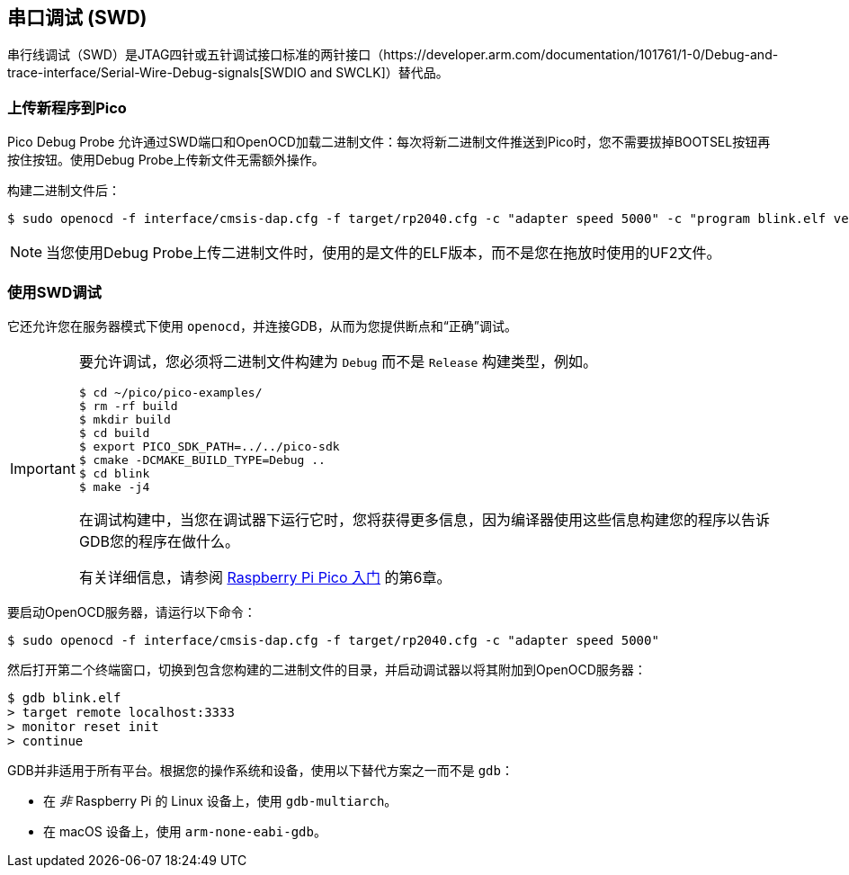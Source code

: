 == 串口调试 (SWD)

串行线调试（SWD）是JTAG四针或五针调试接口标准的两针接口（https://developer.arm.com/documentation/101761/1-0/Debug-and-trace-interface/Serial-Wire-Debug-signals[SWDIO and SWCLK]）替代品。

=== 上传新程序到Pico

Pico Debug Probe 允许通过SWD端口和OpenOCD加载二进制文件：每次将新二进制文件推送到Pico时，您不需要拔掉BOOTSEL按钮再按住按钮。使用Debug Probe上传新文件无需额外操作。

构建二进制文件后：

[source,console]
----
$ sudo openocd -f interface/cmsis-dap.cfg -f target/rp2040.cfg -c "adapter speed 5000" -c "program blink.elf verify reset exit"
----

NOTE: 当您使用Debug Probe上传二进制文件时，使用的是文件的ELF版本，而不是您在拖放时使用的UF2文件。

=== 使用SWD调试

它还允许您在服务器模式下使用 `openocd`，并连接GDB，从而为您提供断点和“正确”调试。

[IMPORTANT] 
======
要允许调试，您必须将二进制文件构建为 `Debug` 而不是 `Release` 构建类型，例如。

----
$ cd ~/pico/pico-examples/
$ rm -rf build
$ mkdir build
$ cd build
$ export PICO_SDK_PATH=../../pico-sdk
$ cmake -DCMAKE_BUILD_TYPE=Debug ..
$ cd blink
$ make -j4
----

在调试构建中，当您在调试器下运行它时，您将获得更多信息，因为编译器使用这些信息构建您的程序以告诉GDB您的程序在做什么。

有关详细信息，请参阅 https://datasheets.raspberrypi.com/pico/getting-started-with-pico.pdf[Raspberry Pi Pico 入门] 的第6章。
======

要启动OpenOCD服务器，请运行以下命令：

[source,console]
----
$ sudo openocd -f interface/cmsis-dap.cfg -f target/rp2040.cfg -c "adapter speed 5000"
----

然后打开第二个终端窗口，切换到包含您构建的二进制文件的目录，并启动调试器以将其附加到OpenOCD服务器：

[source,console]
----
$ gdb blink.elf
> target remote localhost:3333
> monitor reset init
> continue
----

GDB并非适用于所有平台。根据您的操作系统和设备，使用以下替代方案之一而不是 `gdb`：

* 在 _非_ Raspberry Pi 的 Linux 设备上，使用 `gdb-multiarch`。
* 在 macOS 设备上，使用 `arm-none-eabi-gdb`。
